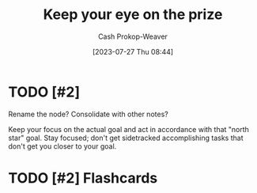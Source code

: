 :PROPERTIES:
:ID:       af0b4a55-1142-4894-ad74-ee3b2926284d
:LAST_MODIFIED: [2023-09-05 Tue 20:18]
:END:
#+title: Keep your eye on the prize
#+hugo_custom_front_matter: :slug "af0b4a55-1142-4894-ad74-ee3b2926284d"
#+author: Cash Prokop-Weaver
#+date: [2023-07-27 Thu 08:44]
#+filetags: :hastodo:concept:
* TODO [#2]
Rename the node? Consolidate with other notes?

Keep your focus on the actual goal and act in accordance with that "north star" goal. Stay focused; don't get sidetracked accomplishing tasks that don't get you closer to your goal.

* TODO [#2] Flashcards
